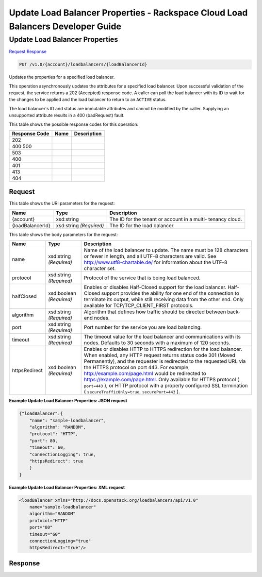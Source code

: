 =============================================================================
Update Load Balancer Properties -  Rackspace Cloud Load Balancers Developer Guide
=============================================================================

Update Load Balancer Properties
~~~~~~~~~~~~~~~~~~~~~~~~~

`Request <PUT_update_load_balancer_properties_v1.0_account_loadbalancers_loadbalancerid_.rst#request>`__
`Response <PUT_update_load_balancer_properties_v1.0_account_loadbalancers_loadbalancerid_.rst#response>`__

.. code-block:: javascript

    PUT /v1.0/{account}/loadbalancers/{loadBalancerId}

Updates the properties for a specified load balancer.

This operation asynchronously updates the attributes for a specified load balancer. Upon successful validation of the request, the service returns a 202 (Accepted) response code. A caller can poll the load balancer with its ID to wait for the changes to be applied and the load balancer to return to an ``ACTIVE`` status.

The load balancer's ID and status are immutable attributes and cannot be modified by the caller. Supplying an unsupported attribute results in a 400 (badRequest) fault.



This table shows the possible response codes for this operation:


+--------------------------+-------------------------+-------------------------+
|Response Code             |Name                     |Description              |
+==========================+=========================+=========================+
|202                       |                         |                         |
+--------------------------+-------------------------+-------------------------+
|400 500                   |                         |                         |
+--------------------------+-------------------------+-------------------------+
|503                       |                         |                         |
+--------------------------+-------------------------+-------------------------+
|400                       |                         |                         |
+--------------------------+-------------------------+-------------------------+
|401                       |                         |                         |
+--------------------------+-------------------------+-------------------------+
|413                       |                         |                         |
+--------------------------+-------------------------+-------------------------+
|404                       |                         |                         |
+--------------------------+-------------------------+-------------------------+


Request
^^^^^^^^^^^^^^^^^

This table shows the URI parameters for the request:

+--------------------------+-------------------------+-------------------------+
|Name                      |Type                     |Description              |
+==========================+=========================+=========================+
|{account}                 |xsd:string               |The ID for the tenant or |
|                          |                         |account in a multi-      |
|                          |                         |tenancy cloud.           |
+--------------------------+-------------------------+-------------------------+
|{loadBalancerId}          |xsd:string *(Required)*  |The ID for the load      |
|                          |                         |balancer.                |
+--------------------------+-------------------------+-------------------------+





This table shows the body parameters for the request:

+--------------------+-------------------+-------------------------------------+
|Name                |Type               |Description                          |
+====================+===================+=====================================+
|name                |xsd:string         |Name of the load balancer to update. |
|                    |*(Required)*       |The name must be 128 characters or   |
|                    |                   |fewer in length, and all UTF-8       |
|                    |                   |characters are valid. See            |
|                    |                   |`http://www.utf8-chartable.de/       |
|                    |                   |<http://www.utf8-chartable.de/>`__   |
|                    |                   |for information about the UTF-8      |
|                    |                   |character set.                       |
+--------------------+-------------------+-------------------------------------+
|protocol            |xsd:string         |Protocol of the service that is      |
|                    |*(Required)*       |being load balanced.                 |
+--------------------+-------------------+-------------------------------------+
|halfClosed          |xsd:boolean        |Enables or disables Half-Closed      |
|                    |*(Required)*       |support for the load balancer. Half- |
|                    |                   |Closed support provides the ability  |
|                    |                   |for one end of the connection to     |
|                    |                   |terminate its output, while still    |
|                    |                   |receiving data from the other end.   |
|                    |                   |Only available for                   |
|                    |                   |TCP/TCP_CLIENT_FIRST protocols.      |
+--------------------+-------------------+-------------------------------------+
|algorithm           |xsd:string         |Algorithm that defines how traffic   |
|                    |*(Required)*       |should be directed between back-end  |
|                    |                   |nodes.                               |
+--------------------+-------------------+-------------------------------------+
|port                |xsd:string         |Port number for the service you are  |
|                    |*(Required)*       |load balancing.                      |
+--------------------+-------------------+-------------------------------------+
|timeout             |xsd:string         |The timeout value for the load       |
|                    |*(Required)*       |balancer and communications with its |
|                    |                   |nodes. Defaults to 30 seconds with a |
|                    |                   |maximum of 120 seconds.              |
+--------------------+-------------------+-------------------------------------+
|httpsRedirect       |xsd:boolean        |Enables or disables HTTP to HTTPS    |
|                    |*(Required)*       |redirection for the load balancer.   |
|                    |                   |When enabled, any HTTP request       |
|                    |                   |returns status code 301 (Moved       |
|                    |                   |Permanently), and the requester is   |
|                    |                   |redirected to the requested URL via  |
|                    |                   |the HTTPS protocol on port 443. For  |
|                    |                   |example,                             |
|                    |                   |`http://example.com/page.html        |
|                    |                   |<http://example.com/page.html>`__    |
|                    |                   |would be redirected to               |
|                    |                   |`https://example.com/page.html       |
|                    |                   |<https://example.com/page.html>`__.  |
|                    |                   |Only available for HTTPS protocol (  |
|                    |                   |``port=443`` ), or HTTP protocol     |
|                    |                   |with a properly configured SSL       |
|                    |                   |termination (                        |
|                    |                   |``secureTrafficOnly=true``,          |
|                    |                   |``securePort=443`` ).                |
+--------------------+-------------------+-------------------------------------+





**Example Update Load Balancer Properties: JSON request**


.. code::

    {"loadBalancer":{
        "name": "sample-loadbalancer",
        "algorithm": "RANDOM",
        "protocol": "HTTP",
        "port": 80,
        "timeout": 60,
        "connectionLogging": true,
        "httpsRedirect": true
        }
    }


**Example Update Load Balancer Properties: XML request**


.. code::

    <loadBalancer xmlns="http://docs.openstack.org/loadbalancers/api/v1.0"
        name="sample-loadbalancer"
        algorithm="RANDOM"
        protocol="HTTP"
        port="80"
        timeout="60"
        connectionLogging="true"
        httpsRedirect="true"/>


Response
^^^^^^^^^^^^^^^^^^




